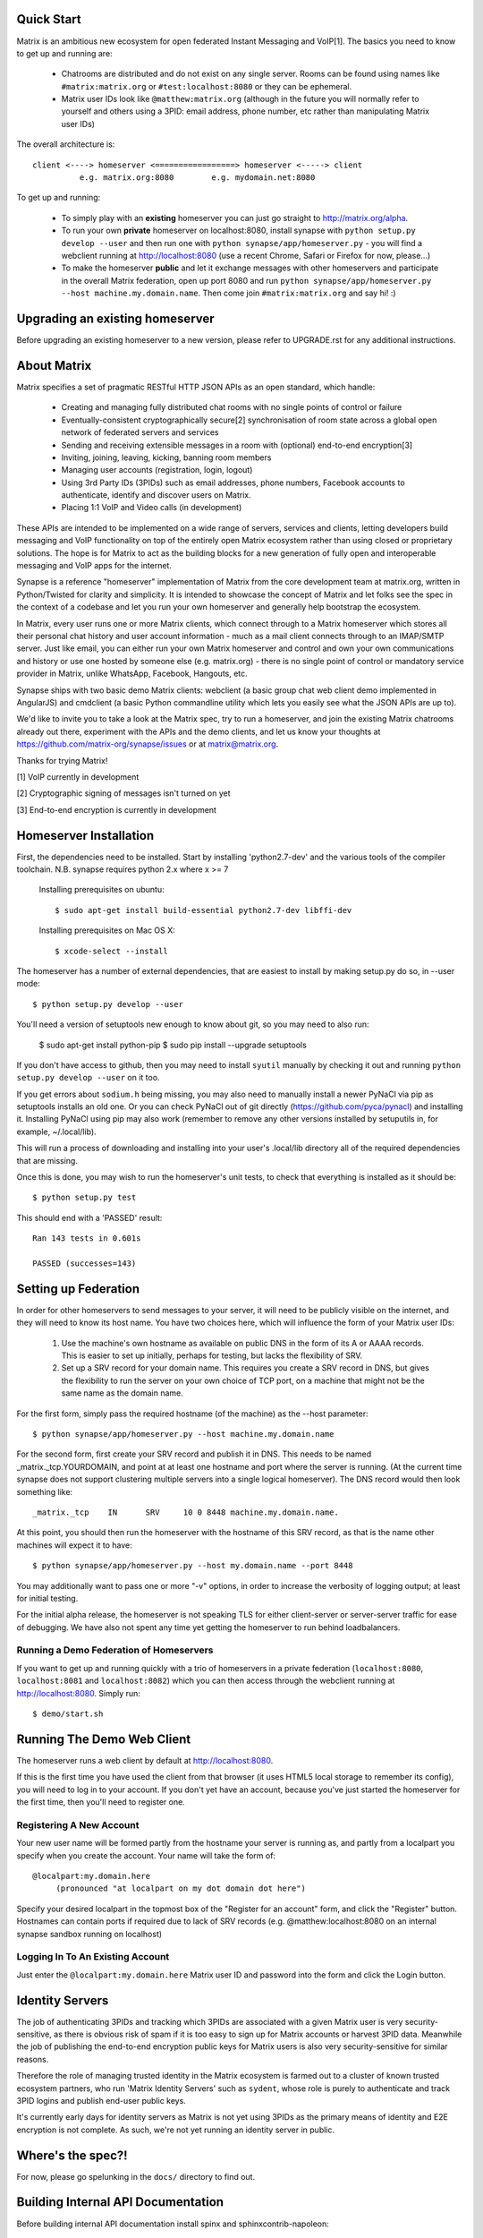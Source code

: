 Quick Start
===========

Matrix is an ambitious new ecosystem for open federated Instant Messaging and
VoIP[1].  The basics you need to know to get up and running are:

    - Chatrooms are distributed and do not exist on any single server.  Rooms 
      can be found using names like ``#matrix:matrix.org`` or 
      ``#test:localhost:8080`` or they can be ephemeral.
    
    - Matrix user IDs look like ``@matthew:matrix.org`` (although in the future
      you will normally refer to yourself and others using a 3PID: email
      address, phone number, etc rather than manipulating Matrix user IDs)

The overall architecture is::

      client <----> homeserver <=================> homeserver <-----> client
                e.g. matrix.org:8080        e.g. mydomain.net:8080

To get up and running:
      
    - To simply play with an **existing** homeserver you can
      just go straight to http://matrix.org/alpha.
    
    - To run your own **private** homeserver on localhost:8080, install synapse 
      with ``python setup.py develop --user`` and then run one with
      ``python synapse/app/homeserver.py`` - you will find a webclient running
      at http://localhost:8080 (use a recent Chrome, Safari or Firefox for now,
      please...)
             
    - To make the homeserver **public** and let it exchange messages with 
      other homeservers and participate in the overall Matrix federation, open 
      up port 8080 and run ``python synapse/app/homeserver.py --host 
      machine.my.domain.name``.  Then come join ``#matrix:matrix.org`` and
      say hi! :)

Upgrading an existing homeserver
================================

Before upgrading an existing homeserver to a new version, please refer to
UPGRADE.rst for any additional instructions.
    
About Matrix
============

Matrix specifies a set of pragmatic RESTful HTTP JSON APIs as an open standard,
which handle:

    - Creating and managing fully distributed chat rooms with no
      single points of control or failure
    - Eventually-consistent cryptographically secure[2] synchronisation of room 
      state across a global open network of federated servers and services
    - Sending and receiving extensible messages in a room with (optional)
      end-to-end encryption[3]
    - Inviting, joining, leaving, kicking, banning room members
    - Managing user accounts (registration, login, logout)
    - Using 3rd Party IDs (3PIDs) such as email addresses, phone numbers,
      Facebook accounts to authenticate, identify and discover users on Matrix.
    - Placing 1:1 VoIP and Video calls (in development)

These APIs are intended to be implemented on a wide range of servers, services
and clients, letting developers build messaging and VoIP functionality on top of
the entirely open Matrix ecosystem rather than using closed or proprietary
solutions. The hope is for Matrix to act as the building blocks for a new
generation of fully open and interoperable messaging and VoIP apps for the
internet.

Synapse is a reference "homeserver" implementation of Matrix from the core
development team at matrix.org, written in Python/Twisted for clarity and
simplicity.  It is intended to showcase the concept of Matrix and let folks see
the spec in the context of a codebase and let you run your own homeserver and
generally help bootstrap the ecosystem.

In Matrix, every user runs one or more Matrix clients, which connect through to
a Matrix homeserver which stores all their personal chat history and user
account information - much as a mail client connects through to an IMAP/SMTP
server. Just like email, you can either run your own Matrix homeserver and
control and own your own communications and history or use one hosted by someone
else (e.g. matrix.org) - there is no single point of control or mandatory
service provider in Matrix, unlike WhatsApp, Facebook, Hangouts, etc.

Synapse ships with two basic demo Matrix clients: webclient (a basic group chat
web client demo implemented in AngularJS) and cmdclient (a basic Python
commandline utility which lets you easily see what the JSON APIs are up to).

We'd like to invite you to take a look at the Matrix spec, try to run a
homeserver, and join the existing Matrix chatrooms already out there, experiment
with the APIs and the demo clients, and let us know your thoughts at
https://github.com/matrix-org/synapse/issues or at matrix@matrix.org.

Thanks for trying Matrix!

[1] VoIP currently in development

[2] Cryptographic signing of messages isn't turned on yet

[3] End-to-end encryption is currently in development


Homeserver Installation
=======================

First, the dependencies need to be installed.  Start by installing 
'python2.7-dev' and the various tools of the compiler toolchain.
N.B. synapse requires python 2.x where x >= 7

  Installing prerequisites on ubuntu::

    $ sudo apt-get install build-essential python2.7-dev libffi-dev

  Installing prerequisites on Mac OS X::

    $ xcode-select --install

The homeserver has a number of external dependencies, that are easiest
to install by making setup.py do so, in --user mode::

    $ python setup.py develop --user
    
You'll need a version of setuptools new enough to know about git, so you
may need to also run:

    $ sudo apt-get install python-pip
    $ sudo pip install --upgrade setuptools
    
If you don't have access to github, then you may need to install ``syutil``
manually by checking it out and running ``python setup.py develop --user`` on it
too.
    
If you get errors about ``sodium.h`` being missing, you may also need to
manually install a newer PyNaCl via pip as setuptools installs an old one. Or
you can check PyNaCl out of git directly (https://github.com/pyca/pynacl) and
installing it. Installing PyNaCl using pip may also work (remember to remove any
other versions installed by setuputils in, for example, ~/.local/lib).

This will run a process of downloading and installing into your
user's .local/lib directory all of the required dependencies that are
missing.

Once this is done, you may wish to run the homeserver's unit tests, to
check that everything is installed as it should be::

    $ python setup.py test

This should end with a 'PASSED' result::

    Ran 143 tests in 0.601s

    PASSED (successes=143)


Setting up Federation
=====================

In order for other homeservers to send messages to your server, it will need to
be publicly visible on the internet, and they will need to know its host name.
You have two choices here, which will influence the form of your Matrix user
IDs:

 1) Use the machine's own hostname as available on public DNS in the form of its
    A or AAAA records. This is easier to set up initially, perhaps for testing,
    but lacks the flexibility of SRV.

 2) Set up a SRV record for your domain name. This requires you create a SRV
    record in DNS, but gives the flexibility to run the server on your own
    choice of TCP port, on a machine that might not be the same name as the
    domain name.

For the first form, simply pass the required hostname (of the machine) as the
--host parameter::

    $ python synapse/app/homeserver.py --host machine.my.domain.name

For the second form, first create your SRV record and publish it in DNS. This
needs to be named _matrix._tcp.YOURDOMAIN, and point at at least one hostname
and port where the server is running.  (At the current time synapse does not
support clustering multiple servers into a single logical homeserver).  The DNS
record would then look something like::

    _matrix._tcp    IN      SRV     10 0 8448 machine.my.domain.name.

At this point, you should then run the homeserver with the hostname of this
SRV record, as that is the name other machines will expect it to have::

    $ python synapse/app/homeserver.py --host my.domain.name --port 8448

You may additionally want to pass one or more "-v" options, in order to
increase the verbosity of logging output; at least for initial testing.

For the initial alpha release, the homeserver is not speaking TLS for
either client-server or server-server traffic for ease of debugging. We have
also not spent any time yet getting the homeserver to run behind loadbalancers.

Running a Demo Federation of Homeservers
----------------------------------------

If you want to get up and running quickly with a trio of homeservers in a
private federation (``localhost:8080``, ``localhost:8081`` and
``localhost:8082``) which you can then access through the webclient running at
http://localhost:8080. Simply run::

    $ demo/start.sh

Running The Demo Web Client
===========================

The homeserver runs a web client by default at http://localhost:8080.

If this is the first time you have used the client from that browser (it uses
HTML5 local storage to remember its config), you will need to log in to your
account. If you don't yet have an account, because you've just started the
homeserver for the first time, then you'll need to register one.


Registering A New Account
-------------------------

Your new user name will be formed partly from the hostname your server is
running as, and partly from a localpart you specify when you create the
account. Your name will take the form of::

    @localpart:my.domain.here
         (pronounced "at localpart on my dot domain dot here")

Specify your desired localpart in the topmost box of the "Register for an
account" form, and click the "Register" button. Hostnames can contain ports if
required due to lack of SRV records (e.g. @matthew:localhost:8080 on an internal
synapse sandbox running on localhost)


Logging In To An Existing Account
---------------------------------

Just enter the ``@localpart:my.domain.here`` Matrix user ID and password into
the form and click the Login button.


Identity Servers
================

The job of authenticating 3PIDs and tracking which 3PIDs are associated with a
given Matrix user is very security-sensitive, as there is obvious risk of spam
if it is too easy to sign up for Matrix accounts or harvest 3PID data. Meanwhile
the job of publishing the end-to-end encryption public keys for Matrix users is
also very security-sensitive for similar reasons.

Therefore the role of managing trusted identity in the Matrix ecosystem is
farmed out to a cluster of known trusted ecosystem partners, who run 'Matrix
Identity Servers' such as ``sydent``, whose role is purely to authenticate and
track 3PID logins and publish end-user public keys.

It's currently early days for identity servers as Matrix is not yet using 3PIDs
as the primary means of identity and E2E encryption is not complete. As such,
we're not yet running an identity server in public.


Where's the spec?!
==================

For now, please go spelunking in the ``docs/`` directory to find out.


Building Internal API Documentation
===================================

Before building internal API documentation install spinx and
sphinxcontrib-napoleon::

    $ pip install sphinx
    $ pip install sphinxcontrib-napoleon

Building internal API documentation::

    $ python setup.py build_sphinx


